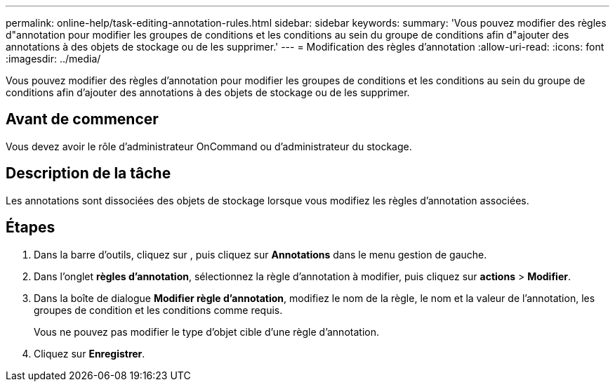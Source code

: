 ---
permalink: online-help/task-editing-annotation-rules.html 
sidebar: sidebar 
keywords:  
summary: 'Vous pouvez modifier des règles d"annotation pour modifier les groupes de conditions et les conditions au sein du groupe de conditions afin d"ajouter des annotations à des objets de stockage ou de les supprimer.' 
---
= Modification des règles d'annotation
:allow-uri-read: 
:icons: font
:imagesdir: ../media/


[role="lead"]
Vous pouvez modifier des règles d'annotation pour modifier les groupes de conditions et les conditions au sein du groupe de conditions afin d'ajouter des annotations à des objets de stockage ou de les supprimer.



== Avant de commencer

Vous devez avoir le rôle d'administrateur OnCommand ou d'administrateur du stockage.



== Description de la tâche

Les annotations sont dissociées des objets de stockage lorsque vous modifiez les règles d'annotation associées.



== Étapes

. Dans la barre d'outils, cliquez sur *image:../media/clusterpage-settings-icon.gif[""]*, puis cliquez sur *Annotations* dans le menu gestion de gauche.
. Dans l'onglet *règles d'annotation*, sélectionnez la règle d'annotation à modifier, puis cliquez sur *actions* > *Modifier*.
. Dans la boîte de dialogue *Modifier règle d'annotation*, modifiez le nom de la règle, le nom et la valeur de l'annotation, les groupes de condition et les conditions comme requis.
+
Vous ne pouvez pas modifier le type d'objet cible d'une règle d'annotation.

. Cliquez sur *Enregistrer*.

